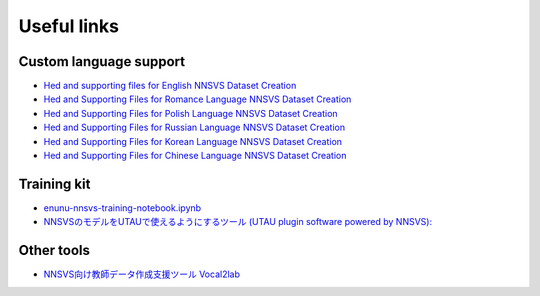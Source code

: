 Useful links
============

Custom language support
------------------------

- `Hed and supporting files for English NNSVS Dataset Creation <https://github.com/DYVAUX/nnsvs-english-support>`_
- `Hed and Supporting Files for Romance Language NNSVS Dataset Creation <https://github.com/DYVAUX/nnsvs-romance-language-support>`_
- `Hed and Supporting Files for Polish Language NNSVS Dataset Creation <https://github.com/SzopaTatyJarka/nnsvs-polish-support>`_
- `Hed and Supporting Files for Russian Language NNSVS Dataset Creation <https://github.com/SCERYP/nnsvs-russian-support>`_
- `Hed and Supporting Files for Korean Language NNSVS Dataset Creation <https://github.com/Kor-SVS/nnsvs-korean-support>`_
- `Hed and Supporting Files for Chinese Language NNSVS Dataset Creation <https://github.com/Archivoice/nnsvs-chinese-support>`_

Training kit
------------

- `enunu-nnsvs-training-notebook.ipynb <https://colab.research.google.com/drive/18OxNsVmGpiu5rf6zhxzXktB376rZpH74>`_
- `NNSVSのモデルをUTAUで使えるようにするツール (UTAU plugin software powered by NNSVS): <https://github.com/oatsu-gh/ENUNU>`_

Other tools
------------

- `NNSVS向け教師データ作成支援ツール Vocal2lab <https://github.com/148nasuka/Vocal2lab>`_
